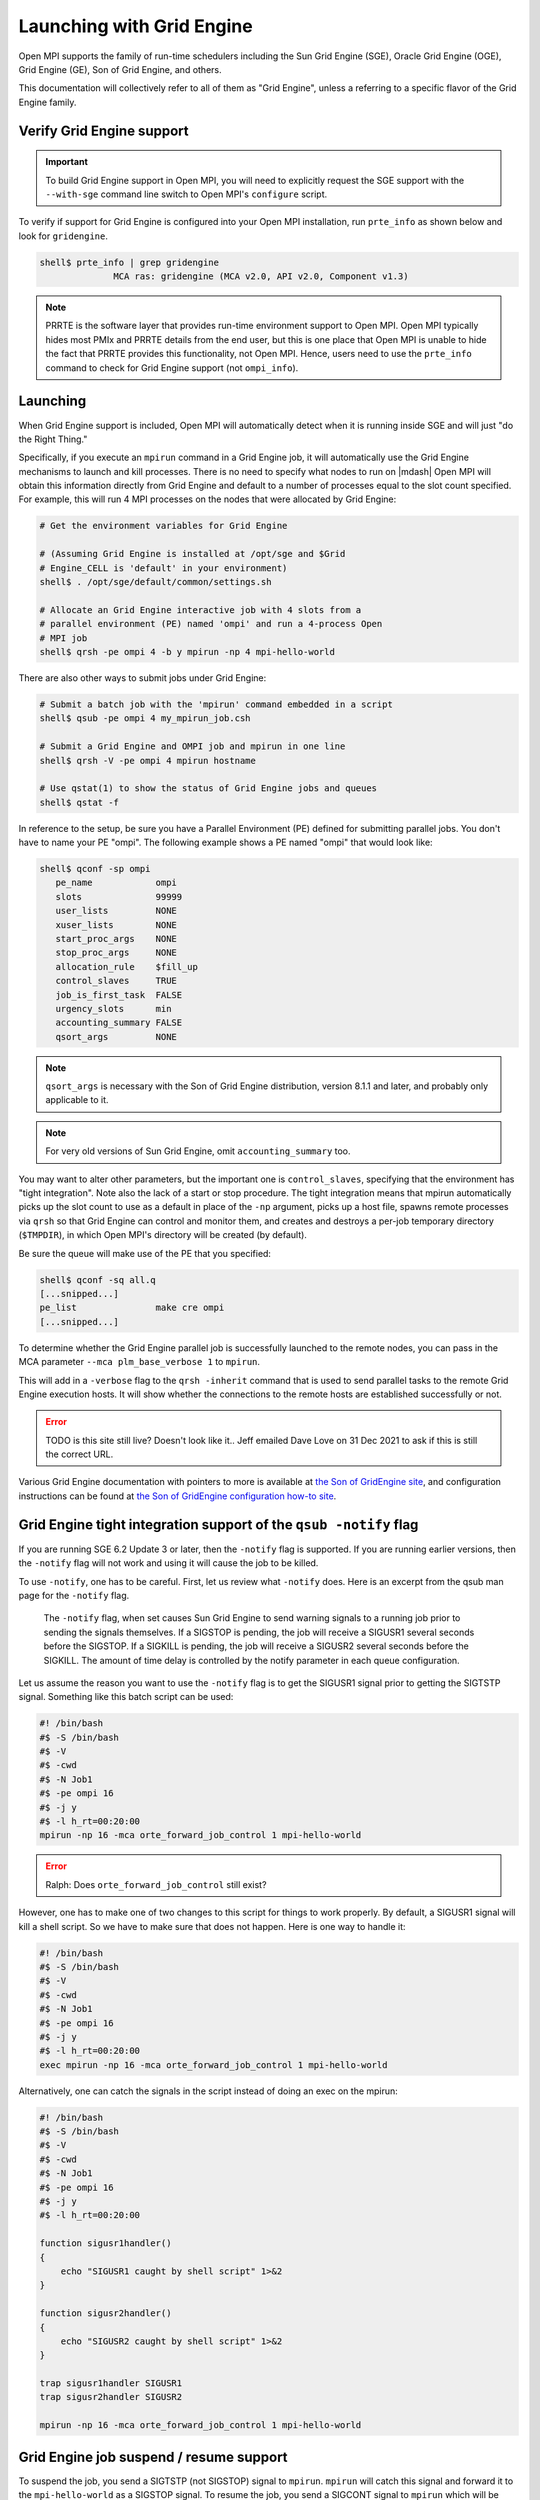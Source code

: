 Launching with Grid Engine
==========================

Open MPI supports the family of run-time schedulers including the Sun
Grid Engine (SGE), Oracle Grid Engine (OGE), Grid Engine (GE), Son of
Grid Engine, and others.

This documentation will collectively refer to all of them as "Grid
Engine", unless a referring to a specific flavor of the Grid Engine
family.

Verify Grid Engine support
--------------------------

.. important:: To build Grid Engine support in Open MPI, you will need
   to explicitly request the SGE support with the ``--with-sge``
   command line switch to Open MPI's ``configure`` script.

To verify if support for Grid Engine is configured into your Open MPI
installation, run ``prte_info`` as shown below and look for
``gridengine``.

.. code-block::

   shell$ prte_info | grep gridengine
                 MCA ras: gridengine (MCA v2.0, API v2.0, Component v1.3)

.. note:: PRRTE is the software layer that provides run-time
   environment support to Open MPI.  Open MPI typically hides most
   PMIx and PRRTE details from the end user, but this is one place
   that Open MPI is unable to hide the fact that PRRTE provides this
   functionality, not Open MPI.  Hence, users need to use the
   ``prte_info`` command to check for Grid Engine support (not
   ``ompi_info``).

Launching
---------

When Grid Engine support is included, Open MPI will automatically
detect when it is running inside SGE and will just "do the Right
Thing."

Specifically, if you execute an ``mpirun`` command in a Grid Engine
job, it will automatically use the Grid Engine mechanisms to launch
and kill processes.  There is no need to specify what nodes to run on
|mdash| Open MPI will obtain this information directly from Grid
Engine and default to a number of processes equal to the slot count
specified.  For example, this will run 4 MPI processes on the nodes
that were allocated by Grid Engine:

.. code-block:: sh

   # Get the environment variables for Grid Engine

   # (Assuming Grid Engine is installed at /opt/sge and $Grid
   # Engine_CELL is 'default' in your environment)
   shell$ . /opt/sge/default/common/settings.sh

   # Allocate an Grid Engine interactive job with 4 slots from a
   # parallel environment (PE) named 'ompi' and run a 4-process Open
   # MPI job
   shell$ qrsh -pe ompi 4 -b y mpirun -np 4 mpi-hello-world

There are also other ways to submit jobs under Grid Engine:

.. code-block:: sh

   # Submit a batch job with the 'mpirun' command embedded in a script
   shell$ qsub -pe ompi 4 my_mpirun_job.csh

   # Submit a Grid Engine and OMPI job and mpirun in one line
   shell$ qrsh -V -pe ompi 4 mpirun hostname

   # Use qstat(1) to show the status of Grid Engine jobs and queues
   shell$ qstat -f

In reference to the setup, be sure you have a Parallel Environment
(PE) defined for submitting parallel jobs. You don't have to name your
PE "ompi".  The following example shows a PE named "ompi" that would
look like:

.. code-block::

   shell$ qconf -sp ompi
      pe_name            ompi
      slots              99999
      user_lists         NONE
      xuser_lists        NONE
      start_proc_args    NONE
      stop_proc_args     NONE
      allocation_rule    $fill_up
      control_slaves     TRUE
      job_is_first_task  FALSE
      urgency_slots      min
      accounting_summary FALSE
      qsort_args         NONE

.. note:: ``qsort_args`` is necessary with the Son of Grid Engine
   distribution, version 8.1.1 and later, and probably only applicable
   to it.

.. note:: For very old versions of Sun Grid Engine, omit
   ``accounting_summary`` too.

You may want to alter other parameters, but the important one is
``control_slaves``, specifying that the environment has "tight
integration".  Note also the lack of a start or stop procedure.  The
tight integration means that mpirun automatically picks up the slot
count to use as a default in place of the ``-np`` argument, picks up a
host file, spawns remote processes via ``qrsh`` so that Grid Engine
can control and monitor them, and creates and destroys a per-job
temporary directory (``$TMPDIR``), in which Open MPI's directory will
be created (by default).

Be sure the queue will make use of the PE that you specified:

.. code-block::

   shell$ qconf -sq all.q
   [...snipped...]
   pe_list               make cre ompi
   [...snipped...]

To determine whether the Grid Engine parallel job is successfully
launched to the remote nodes, you can pass in the MCA parameter
``--mca plm_base_verbose 1`` to ``mpirun``.

This will add in a ``-verbose`` flag to the ``qrsh -inherit`` command
that is used to send parallel tasks to the remote Grid Engine
execution hosts. It will show whether the connections to the remote
hosts are established successfully or not.

.. error:: TODO is this site still live?  Doesn't look like it..  Jeff
   emailed Dave Love on 31 Dec 2021 to ask if this is still the
   correct URL.

Various Grid Engine documentation with pointers to more is available
at `the Son of GridEngine site <http://arc.liv.ac.uk/sge/>`_, and
configuration instructions can be found at `the Son of GridEngine
configuration how-to site
<http://arc.liv.ac.uk/SGE/howto/sge-configs.html>`_.

Grid Engine tight integration support of the ``qsub -notify`` flag
------------------------------------------------------------------

If you are running SGE 6.2 Update 3 or later, then the ``-notify``
flag is supported.  If you are running earlier versions, then the
``-notify`` flag will not work and using it will cause the job to be
killed.

To use ``-notify``, one has to be careful.  First, let us review what
``-notify`` does.  Here is an excerpt from the qsub man page for the
``-notify`` flag.

  The ``-notify`` flag, when set causes Sun Grid Engine to send
  warning signals to a running job prior to sending the signals
  themselves. If a SIGSTOP is pending, the job will receive a SIGUSR1
  several seconds before the SIGSTOP.  If a SIGKILL is pending, the
  job will receive a SIGUSR2 several seconds before the SIGKILL.  The
  amount of time delay is controlled by the notify parameter in each
  queue configuration.

Let us assume the reason you want to use the ``-notify`` flag is to
get the SIGUSR1 signal prior to getting the SIGTSTP signal.  Something
like this batch script can be used:

.. code-block:: sh

   #! /bin/bash
   #$ -S /bin/bash
   #$ -V
   #$ -cwd
   #$ -N Job1
   #$ -pe ompi 16
   #$ -j y
   #$ -l h_rt=00:20:00
   mpirun -np 16 -mca orte_forward_job_control 1 mpi-hello-world

.. error:: Ralph: Does ``orte_forward_job_control`` still exist?

However, one has to make one of two changes to this script for things
to work properly.  By default, a SIGUSR1 signal will kill a shell
script.  So we have to make sure that does not happen. Here is one way
to handle it:

.. code-block:: sh

   #! /bin/bash
   #$ -S /bin/bash
   #$ -V
   #$ -cwd
   #$ -N Job1
   #$ -pe ompi 16
   #$ -j y
   #$ -l h_rt=00:20:00
   exec mpirun -np 16 -mca orte_forward_job_control 1 mpi-hello-world

Alternatively, one can catch the signals in the script instead of doing
an exec on the mpirun:

.. code-block:: sh

   #! /bin/bash
   #$ -S /bin/bash
   #$ -V
   #$ -cwd
   #$ -N Job1
   #$ -pe ompi 16
   #$ -j y
   #$ -l h_rt=00:20:00

   function sigusr1handler()
   {
       echo "SIGUSR1 caught by shell script" 1>&2
   }

   function sigusr2handler()
   {
       echo "SIGUSR2 caught by shell script" 1>&2
   }

   trap sigusr1handler SIGUSR1
   trap sigusr2handler SIGUSR2

   mpirun -np 16 -mca orte_forward_job_control 1 mpi-hello-world

Grid Engine job suspend / resume support
----------------------------------------

To suspend the job, you send a SIGTSTP (not SIGSTOP) signal to
``mpirun``.  ``mpirun`` will catch this signal and forward it to the
``mpi-hello-world`` as a SIGSTOP signal.  To resume the job, you send
a SIGCONT signal to ``mpirun`` which will be caught and forwarded to
the ``mpi-hello-world``.

By default, this feature is not enabled.  This means that both the
SIGTSTP and SIGCONT signals will simply be consumed by the ``mpirun``
process.  To have them forwarded, you have to run the job with ``--mca
orte_forward_job_control 1``.  Here is an example on Solaris:

.. error:: TODO Ralph: does ``orte_forward_job_control`` still exist?

.. code-block:: sh

   shell$ mpirun -mca orte_forward_job_control 1 -np 2 mpi-hello-world

In another window, we suspend and continue the job:

.. code-block:: sh

   shell$ prstat -p 15301,15303,15305
      PID USERNAME  SIZE   RSS STATE  PRI NICE      TIME  CPU PROCESS/NLWP
    15305 rolfv     158M   22M cpu1     0    0   0:00:21 5.9% mpi-hello-world/1
    15303 rolfv     158M   22M cpu2     0    0   0:00:21 5.9% mpi-hello-world/1
    15301 rolfv    8128K 5144K sleep   59    0   0:00:00 0.0% mpirun/1

   shell$ kill -TSTP 15301
   shell$ prstat -p 15301,15303,15305
      PID USERNAME  SIZE   RSS STATE  PRI NICE      TIME  CPU PROCESS/NLWP
    15303 rolfv     158M   22M stop    30    0   0:01:44  21% mpi-hello-world/1
    15305 rolfv     158M   22M stop    20    0   0:01:44  21% mpi-hello-world/1
    15301 rolfv    8128K 5144K sleep   59    0   0:00:00 0.0% mpirun/1

   shell$ kill -CONT 15301
   shell$ prstat -p 15301,15303,15305
      PID USERNAME  SIZE   RSS STATE  PRI NICE      TIME  CPU PROCESS/NLWP
    15305 rolfv     158M   22M cpu1     0    0   0:02:06  17% mpi-hello-world/1
    15303 rolfv     158M   22M cpu3     0    0   0:02:06  17% mpi-hello-world/1
    15301 rolfv    8128K 5144K sleep   59    0   0:00:00 0.0% mpirun/1

Note that all this does is stop the ``mpi-hello-world`` processes.  It
does not, for example, free any pinned memory when the job is in the
suspended state.

To get this to work under the Grid Engine environment, you have to
change the ``suspend_method`` entry in the queue.  It has to be set to
SIGTSTP.  Here is an example of what a queue should look like.

.. code-block:: sh

   shell$ qconf -sq all.q
   qname                 all.q
   [...snipped...]
   starter_method        NONE
   suspend_method        SIGTSTP
   resume_method         NONE

Note that if you need to suspend other types of jobs with SIGSTOP
(instead of SIGTSTP) in this queue then you need to provide a script
that can implement the correct signals for each job type.
